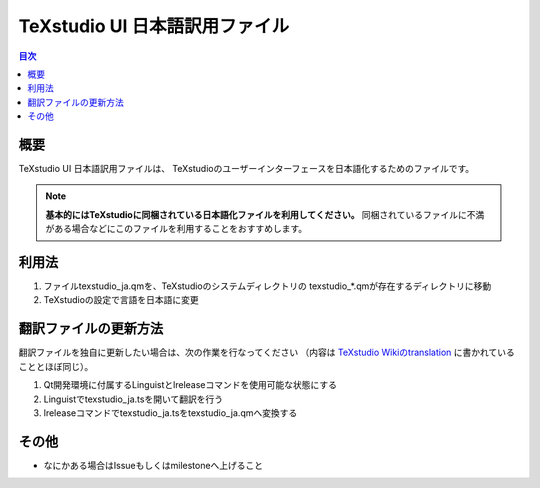 =================================
 TeXstudio UI 日本語訳用ファイル
=================================

.. contents:: 目次
   :local:

概要
====

TeXstudio UI 日本語訳用ファイルは、
TeXstudioのユーザーインターフェースを日本語化するためのファイルです。

.. note::

    **基本的にはTeXstudioに同梱されている日本語化ファイルを利用してください。**
    同梱されているファイルに不満がある場合などにこのファイルを利用することをおすすめします。

利用法
======

#. ファイルtexstudio_ja.qmを、TeXstudioのシステムディレクトリの
   texstudio_*.qmが存在するディレクトリに移動

#. TeXstudioの設定で言語を日本語に変更

翻訳ファイルの更新方法
======================

翻訳ファイルを独自に更新したい場合は、次の作業を行なってください
（内容は `TeXstudio Wikiのtranslation`_ に書かれていることとほぼ同じ）。

.. _TeXstudio Wikiのtranslation: http://sourceforge.net/apps/mediawiki/texstudio/index.php?title=Translate

#. Qt開発環境に付属するLinguistとlreleaseコマンドを使用可能な状態にする

#. Linguistでtexstudio_ja.tsを開いて翻訳を行う

#. lreleaseコマンドでtexstudio_ja.tsをtexstudio_ja.qmへ変換する

その他
======

* なにかある場合はIssueもしくはmilestoneへ上げること
